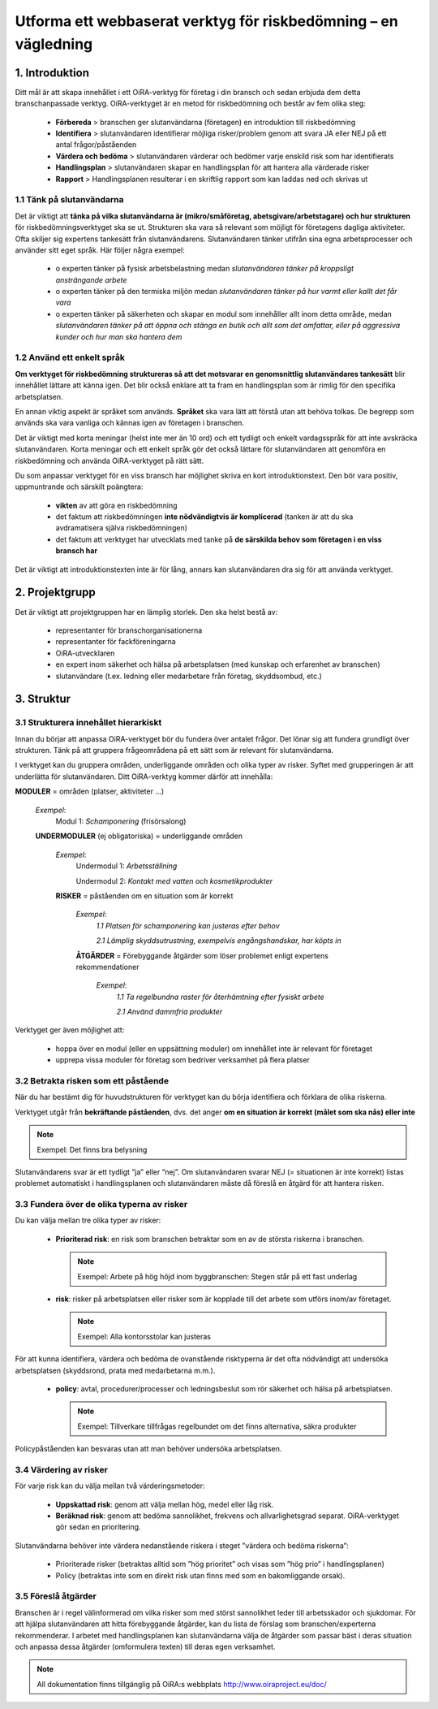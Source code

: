 ================================================================
Utforma ett webbaserat verktyg för riskbedömning – en vägledning
================================================================


1. Introduktion
===============

Ditt mål är att skapa innehållet i ett OiRA-verktyg för företag i din bransch och sedan erbjuda dem detta branschanpassade verktyg. OiRA-verktyget är en metod för riskbedömning och består av fem olika steg:

  * **Förbereda** > branschen ger slutanvändarna (företagen) en introduktion till riskbedömning

  * **Identifiera** >  slutanvändaren identifierar möjliga risker/problem genom att svara JA eller NEJ på ett antal frågor/påståenden

  * **Värdera och bedöma** > slutanvändaren värderar och bedömer varje enskild risk som har identifierats

  * **Handlingsplan** > slutanvändaren skapar en handlingsplan för att hantera alla värderade risker

  * **Rapport** > Handlingsplanen resulterar i en skriftlig rapport som kan laddas ned och skrivas ut

1.1 Tänk på slutanvändarna
--------------------------

Det är viktigt att **tänka på vilka slutanvändarna är (mikro/småföretag, abetsgivare/arbetstagare) och hur strukturen** för riskbedömningsverktyget ska se ut. Strukturen ska vara så relevant som möjligt för företagens dagliga aktiviteter. Ofta skiljer sig expertens tankesätt från slutanvändarens. Slutanvändaren tänker utifrån sina egna arbetsprocesser och använder sitt eget språk. Här följer några exempel:

  * ο experten tänker på fysisk arbetsbelastning medan *slutanvändaren tänker på kroppsligt ansträngande arbete*

  * ο experten tänker på den termiska miljön medan *slutanvändaren tänker på hur varmt eller kallt det får vara*

  * ο experten tänker på säkerheten och skapar en modul som innehåller allt inom detta område, medan *slutanvändaren tänker på att öppna och stänga en butik och allt som det omfattar, eller på aggressiva kunder och hur man ska hantera dem* 

1.2 Använd ett enkelt språk
---------------------------

**Om verktyget för riskbedömning struktureras så att det motsvarar en genomsnittlig slutanvändares tankesätt** blir innehållet lättare att känna igen. Det blir också enklare att ta fram en handlingsplan som är rimlig för den specifika arbetsplatsen.

En annan viktig aspekt är språket som används. **Språket** ska vara lätt att förstå utan att behöva tolkas. De begrepp som används ska vara vanliga och kännas igen av företagen i branschen.

Det är viktigt med korta meningar (helst inte mer än 10 ord) och ett tydligt och enkelt vardagsspråk för att inte avskräcka slutanvändaren. Korta meningar och ett enkelt språk gör det också lättare för slutanvändaren att genomföra en riskbedömning och använda OiRA-verktyget på rätt sätt. 

Du som anpassar verktyget för en viss bransch har möjlighet skriva en kort introduktionstext. Den bör vara positiv, uppmuntrande och särskilt poängtera:

  * **vikten** av att göra en riskbedömning

  * det faktum att riskbedömningen **inte nödvändigtvis är komplicerad** (tanken är att du ska avdramatisera själva riskbedömningen)

  * det faktum att verktyget har utvecklats med tanke på **de särskilda behov som företagen i en viss bransch har**


Det är viktigt att introduktionstexten inte är för lång, annars kan slutanvändaren dra sig för att använda verktyget.

2. Projektgrupp
===============

Det är viktigt att projektgruppen har en lämplig storlek. Den ska helst bestå av:

  * representanter för branschorganisationerna

  * representanter för fackföreningarna

  * OiRA-utvecklaren

  * en expert inom säkerhet och hälsa på arbetsplatsen (med kunskap och erfarenhet av branschen)

  * slutanvändare (t.ex. ledning eller medarbetare från företag, skyddsombud, etc.)
 

3. Struktur
===========

3.1 Strukturera innehållet hierarkiskt
--------------------------------------

Innan du börjar att anpassa OiRA-verktyget bör du fundera över antalet frågor. Det lönar sig att fundera grundligt över strukturen. Tänk på att gruppera frågeområdena på ett sätt som är relevant för slutanvändarna.

I verktyget kan du gruppera områden, underliggande områden och olika typer av risker. Syftet med grupperingen är att underlätta för slutanvändaren. Ditt OiRA-verktyg kommer därför att innehålla:
 
 
.. image:: ../images/creation/module.png 
  :align: left
  :height: 32 px
  
**MODULER** = områden (platser, aktiviteter …)
  
  *Exempel*: 
    Modul 1: *Schamponering*  (frisörsalong)
  
  .. image:: ../images/creation/submodule.png 
    :align: left
    :height: 32 px
    
  **UNDERMODULER** (ej obligatoriska) = underliggande områden
  
    *Exempel*: 
      Undermodul 1: *Arbetsställning*
      
      Undermodul 2: *Kontakt med vatten och kosmetikprodukter*
    
    .. image:: ../images/creation/risk.png 
      :align: left
      :height: 32 px
      
    **RISKER** = påståenden om en situation som är korrekt
    
      *Exempel*: 
        *1.1 Platsen för schamponering  kan justeras efter behov*
        
        *2.1 Lämplig skyddsutrustning, exempelvis engångshandskar, har köpts in*
      
      .. image:: ../images/creation/solution.png 
        :align: left
        :height: 32 px
        
      **ÅTGÄRDER** = Förebyggande åtgärder som löser problemet enligt expertens rekommendationer
      
        *Exempel*: 
          *1.1 Ta regelbundna raster för återhämtning efter fysiskt arbete*

          *2.1 Använd dammfria produkter*


Verktyget ger även möjlighet att:

  * hoppa över en modul (eller en uppsättning moduler) om innehållet inte är relevant för företaget

  * upprepa vissa moduler för företag som bedriver verksamhet på flera platser

3.2 Betrakta risken som ett påstående
-------------------------------------

När du har bestämt dig för huvudstrukturen för verktyget kan du börja identifiera och förklara de olika riskerna.

Verktyget utgår från **bekräftande påståenden**, dvs. det anger **om en situation är korrekt  (målet som ska nås) eller inte**

.. note::

    Exempel: Det finns bra belysning

Slutanvändarens svar är ett tydligt ”ja” eller ”nej”. Om slutanvändaren svarar NEJ (= situationen är inte korrekt) listas problemet automatiskt i handlingsplanen och slutanvändaren måste då föreslå en åtgärd för att hantera risken.

3.3 Fundera över de olika typerna av risker
-------------------------------------------

Du kan välja mellan tre olika typer av risker:

  * **Prioriterad risk**: en risk som branschen betraktar som en av de största  riskerna i branschen.

    .. note::

      Exempel: Arbete på hög höjd inom byggbranschen: Stegen står på ett fast underlag

  * **risk**: risker på arbetsplatsen eller risker som är kopplade till det arbete som utförs inom/av företaget.

    .. note::

      Exempel: Alla kontorsstolar kan justeras

För att kunna identifiera, värdera och bedöma de ovanstående risktyperna är det ofta nödvändigt att undersöka arbetsplatsen (skyddsrond, prata med medarbetarna m.m.).

  * **policy**: avtal, procedurer/processer och ledningsbeslut som rör säkerhet och hälsa på arbetsplatsen.

    .. note::

      Exempel: Tillverkare tillfrågas regelbundet om det finns alternativa, säkra produkter

Policypåståenden kan besvaras utan att man behöver undersöka arbetsplatsen.
 

3.4 Värdering av risker
-----------------------
 
För varje risk kan du välja mellan två värderingsmetoder:

  * **Uppskattad risk**: genom att välja mellan hög, medel eller låg risk.

  * **Beräknad risk**: genom att bedöma sannolikhet, frekvens och allvarlighetsgrad separat. OiRA-verktyget gör sedan en prioritering.

Slutanvändarna behöver inte värdera nedanstående riskera i steget ”värdera och bedöma riskerna”:

  * Prioriterade risker (betraktas alltid som ”hög prioritet” och visas som ”hög prio” i handlingsplanen)

  * Policy (betraktas inte som en direkt risk utan finns med som en bakomliggande orsak).


3.5 Föreslå åtgärder
---------------------

Branschen är i regel välinformerad om vilka risker som med störst sannolikhet leder till arbetsskador och sjukdomar. För att hjälpa slutanvändaren att hitta förebyggande åtgärder, kan du lista de förslag som branschen/experterna rekommenderar. I arbetet med handlingsplanen kan slutanvändarna välja de åtgärder som passar bäst i deras situation och anpassa dessa åtgärder (omformulera texten) till deras egen verksamhet.

.. note::

  All dokumentation finns tillgänglig på OiRA:s webbplats `http://www.oiraproject.eu/doc/  <http://www.oiraproject.eu/doc/>`_
